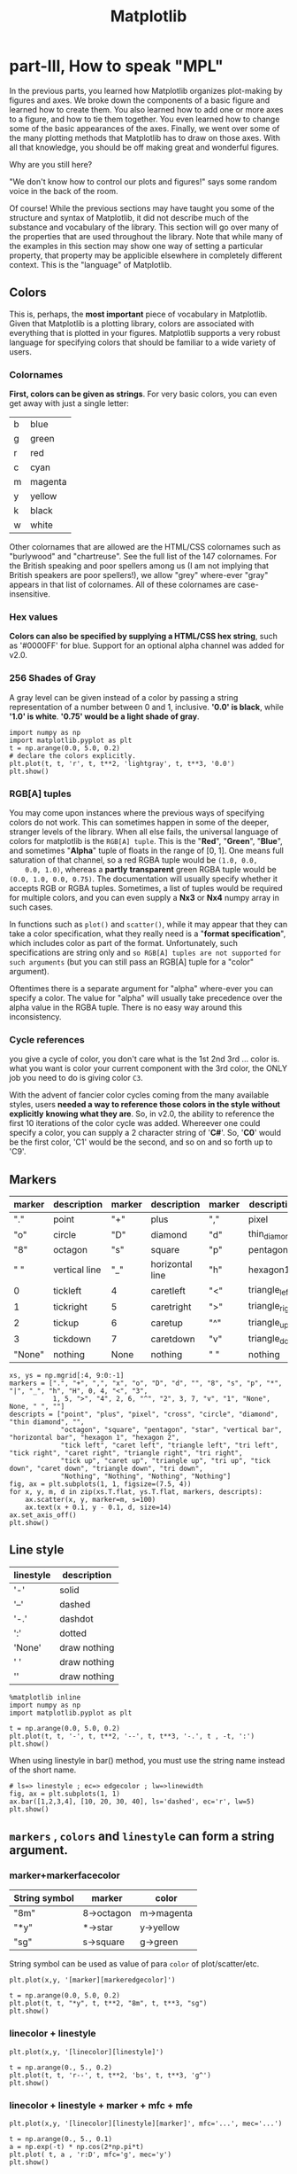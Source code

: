 #+TITLE: Matplotlib

* part-III, How to speak "MPL"
In the previous parts, you learned how Matplotlib organizes plot-making by
figures and axes. We broke down the components of a basic figure and learned how
to create them. You also learned how to add one or more axes to a figure, and
how to tie them together. You even learned how to change some of the basic
appearances of the axes. Finally, we went over some of the many plotting methods
that Matplotlib has to draw on those axes. With all that knowledge, you should
be off making great and wonderful figures.

Why are you still here?

"We don't know how to control our plots and figures!" says some random voice in
the back of the room.

Of course! While the previous sections may have taught you some of the structure
and syntax of Matplotlib, it did not describe much of the substance and
vocabulary of the library. This section will go over many of the properties that
are used throughout the library. Note that while many of the examples in this
section may show one way of setting a particular property, that property may be
applicible elsewhere in completely different context. This is the "language" of
Matplotlib.

** Colors
This is, perhaps, the *most important* piece of vocabulary in Matplotlib. Given
that Matplotlib is a plotting library, colors are associated with everything
that is plotted in your figures. Matplotlib supports a very robust language for
specifying colors that should be familiar to a wide variety of users.

*** Colornames
    *First, colors can be given as strings*. For very basic colors, you can even get
    away with just a single letter:

    | b | blue    |
    | g | green   |
    | r | red     |
    | c | cyan    |
    | m | magenta |
    | y | yellow  |
    | k | black   |
    | w | white   |

    Other colornames that are allowed are the HTML/CSS colornames such as
    "burlywood" and "chartreuse". See the full list of the 147 colornames. For the
    British speaking and poor spellers among us (I am not implying that British
    speakers are poor spellers!), we allow "grey" where-ever "gray" appears in that
    list of colornames. All of these colornames are case-insensitive.

*** Hex values
    *Colors can also be specified by supplying a HTML/CSS hex string*, such as
    '#0000FF' for blue. Support for an optional alpha channel was added for v2.0.

*** 256 Shades of Gray
    A gray level can be given instead of a color by passing a string representation
    of a number between 0 and 1, inclusive. *'0.0' is black*, while *'1.0' is white*.
    *'0.75' would be a light shade of gray*.

#+BEGIN_SRC ipython :session :exports both :async t :results raw drawer
  import numpy as np
  import matplotlib.pyplot as plt
  t = np.arange(0.0, 5.0, 0.2)
  # declare the colors explicitly.
  plt.plot(t, t, 'r', t, t**2, 'lightgray', t, t**3, '0.0')
  plt.show()
#+END_SRC
*** RGB[A] tuples
    You may come upon instances where the previous ways of specifying colors do
    not work. This can sometimes happen in some of the deeper, stranger levels
    of the library. When all else fails, the universal language of colors for
    matplotlib is the ~RGB[A] tuple~. This is the "*Red*", "*Green*", "*Blue*",
    and sometimes "*Alpha*" tuple of floats in the range of [0, 1]. One means
    full saturation of that channel, so a red RGBA tuple would be ~(1.0, 0.0,
    0.0, 1.0)~, whereas a *partly* *transparent* green RGBA tuple would be
    ~(0.0, 1.0, 0.0, 0.75)~. The documentation will usually specify whether it
    accepts RGB or RGBA tuples. Sometimes, a list of tuples would be required
    for multiple colors, and you can even supply a *Nx3* or *Nx4* numpy array in
    such cases.

    In functions such as ~plot()~ and ~scatter()~, while it may appear that they
    can take a color specification, what they really need is a "*format
    specification*", which includes color as part of the format. Unfortunately,
    such specifications are string only and ~so RGB[A] tuples are not supported~
    ~for such arguments~ (but you can still pass an RGB[A] tuple for a "color"
    argument).

    Oftentimes there is a separate argument for "alpha" where-ever you can specify a
    color. The value for "alpha" will usually take precedence over the alpha value
    in the RGBA tuple. There is no easy way around this inconsistency.

*** Cycle references
    you give a cycle of color, you don't care what is the 1st 2nd 3rd ... color is.
    what you want is color your current component with the 3rd color, the ONLY job
    you need to do is giving color ~C3~.

    With the advent of fancier color cycles coming from the many available styles,
    users *needed a way to reference those colors in the style without explicitly*
    *knowing what they are*. So, in v2.0, the ability to reference the first 10
    iterations of the color cycle was added. Whereever one could specify a color,
    you can supply a 2 character string of '*C#*'. So, '*C0*' would be the first color,
    'C1' would be the second, and so on and so forth up to 'C9'.

** Markers

   | marker | description   | marker | description     | marker | description    | marker | description |
   |--------+---------------+--------+-----------------+--------+----------------+--------+-------------|
   | "."    | point         | "+"    | plus            | ","    | pixel          | "x"    | cross       |
   | "o"    | circle        | "D"    | diamond         | "d"    | thin_diamond   |        |             |
   | "8"    | octagon       | "s"    | square          | "p"    | pentagon       | "*"    | star        |
   | " "    | vertical line | "_"    | horizontal line | "h"    | hexagon1       | "H"    | hexagon2    |
   | 0      | tickleft      | 4      | caretleft       | "<"    | triangle_left  | "3"    | tri_left    |
   | 1      | tickright     | 5      | caretright      | ">"    | triangle_right | "4"    | tri_right   |
   | 2      | tickup        | 6      | caretup         | "^"    | triangle_up    | "2"    | tri_up      |
   | 3      | tickdown      | 7      | caretdown       | "v"    | triangle_down  | "1"    | tri_down    |
   | "None" | nothing       | None   | nothing         | " "    | nothing        | ""     | nothing     |

   #+BEGIN_SRC ipython :session :exports both :async t :results raw drawer
     xs, ys = np.mgrid[:4, 9:0:-1]
     markers = [".", "+", ",", "x", "o", "D", "d", "", "8", "s", "p", "*", "|", "_", "h", "H", 0, 4, "<", "3",
                1, 5, ">", "4", 2, 6, "^", "2", 3, 7, "v", "1", "None", None, " ", ""]
     descripts = ["point", "plus", "pixel", "cross", "circle", "diamond", "thin diamond", "",
                  "octagon", "square", "pentagon", "star", "vertical bar", "horizontal bar", "hexagon 1", "hexagon 2",
                  "tick left", "caret left", "triangle left", "tri left", "tick right", "caret right", "triangle right", "tri right",
                  "tick up", "caret up", "triangle up", "tri up", "tick down", "caret down", "triangle down", "tri down",
                  "Nothing", "Nothing", "Nothing", "Nothing"]
     fig, ax = plt.subplots(1, 1, figsize=(7.5, 4))
     for x, y, m, d in zip(xs.T.flat, ys.T.flat, markers, descripts):
         ax.scatter(x, y, marker=m, s=100)
         ax.text(x + 0.1, y - 0.1, d, size=14)
     ax.set_axis_off()
     plt.show()
   #+END_SRC

   #+RESULTS:
   :RESULTS:
   # Out[87]:
   [[file:./obipy-resources/4626tfy.png]]
   :END:
** Line style

| linestyle | description  |
|-----------+--------------|
| '-'       | solid        |
| '--'      | dashed       |
| '-.'      | dashdot      |
| ':'       | dotted       |
| 'None'    | draw nothing |
| ' '       | draw nothing |
| ''        | draw nothing |

#+BEGIN_SRC ipython :session :exports both :async t :results raw drawer
  %matplotlib inline
  import numpy as np
  import matplotlib.pyplot as plt

  t = np.arange(0.0, 5.0, 0.2)
  plt.plot(t, t, '-', t, t**2, '--', t, t**3, '-.', t , -t, ':')
  plt.show()
#+END_SRC

#+RESULTS:
:RESULTS:
# Out[3]:
[[file:./obipy-resources/49478fL.png]]
:END:

When using linestyle in bar() method, you must use the string name instead of the short name.

#+BEGIN_SRC ipython :session :exports both :async t :results raw drawer
  # ls=> linestyle ; ec=> edgecolor ; lw=>linewidth
  fig, ax = plt.subplots(1, 1)
  ax.bar([1,2,3,4], [10, 20, 30, 40], ls='dashed', ec='r', lw=5)
  plt.show()
#+END_SRC

#+RESULTS:
:RESULTS:
# Out[4]:
[[file:./obipy-resources/4947JqR.png]]
:END:

** ~markers~ , ~colors~ and ~linestyle~ can form a string argument.
*** marker+markerfacecolor
    | String symbol | marker     | color      |
    |---------------+------------+------------|
    | "8m"          | 8->octagon | m->magenta |
    | "*y"          | *->star    | y->yellow  |
    | "sg"          | s->square  | g->green   |

    String symbol can be used as value of para ~color~ of plot/scatter/etc.

    ~plt.plot(x,y, '[marker][markeredgecolor]')~

    #+BEGIN_SRC ipython :session :exports both :async t :results raw drawer
      t = np.arange(0.0, 5.0, 0.2)
      plt.plot(t, t, "*y", t, t**2, "8m", t, t**3, "sg")
      plt.show()
    #+END_SRC

    #+RESULTS:
    :RESULTS:
    # Out[7]:
    [[file:./obipy-resources/4947wIk.png]]
    :END:
*** linecolor + linestyle
    ~plt.plot(x,y, '[linecolor][linestyle]')~

    #+BEGIN_SRC ipython :session :exports both :async t :results raw drawer
      t = np.arange(0., 5., 0.2)
      plt.plot(t, t, 'r--', t, t**2, 'bs', t, t**3, 'g^')
      plt.show()
    #+END_SRC

    #+RESULTS:
    :RESULTS:
    # Out[6]:
    [[file:./obipy-resources/4947j-d.png]]
    :END:

*** linecolor + linestyle + marker + mfc + mfe

    ~plt.plot(x,y, '[linecolor][linestyle][marker]', mfc='...', mec='...')~

    #+BEGIN_SRC ipython :session :exports both :async t :results raw drawer
      t = np.arange(0., 5., 0.1)
      a = np.exp(-t) * np.cos(2*np.pi*t)
      plt.plot( t, a , 'r:D', mfc='g', mec='y')
      plt.show()
    #+END_SRC

    #+RESULTS:
    :RESULTS:
    # Out[17]:
    [[file:./obipy-resources/4947wPY.png]]
    :END:

** Plot attributes
   With just about any plot you can make, there are *many attributes* that can be
   modified to make the lines and markers suit your needs. Note that for many
   plotting functions, Matplotlib will *cycle the colors for each dataset* you
   plot. However, you are free to explicitly state which colors you want used
   for which plots. For ~plt.plot()~, *you can mix the specification for the
   colors, linestyles, and markers in a single string*.

| Property               | Value Type                              | description                                      |
|------------------------+-----------------------------------------+--------------------------------------------------|
| alpha                  | float                                   | how transparent it is                            |
| color or c             | any matplotlib color                    | 'color' always describe the color of linestyle.  |
| dash_capstyle          | ['butt', 'round' 'projecting']          |                                                  |
| dash_joinstyle         | ['miter' 'round' 'bevel']               |                                                  |
| dashes                 | sequence of on/off ink in points        |                                                  |
| drawstyle              | [ ‘default’ ‘steps’ ‘steps-pre’         |                                                  |
|                        | ‘steps-mid’ ‘steps-post’ ]              |                                                  |
| linestyle or ls        | [ '-' '--' '-.' ':' 'None' ' ' '']      |                                                  |
|                        | and any drawstyle in combination with a |                                                  |
|                        | linestyle, e.g. 'steps--'.              |                                                  |
| linewidth or lw        | float value in points                   |                                                  |
| marker                 | [ 0 1 2 3 4 5 6 7 'o' 'd' 'D' 'h' 'H'   |                                                  |
|                        | '' 'None' ' ' `None` '8' 'p' ','        |                                                  |
|                        | '+' 'x' '.' 's' '\*' '\_' '&#124;'      |                                                  |
|                        | '1' '2' '3' '4' 'v' '<' '>' '^' ]       |                                                  |
| markeredgecolor or mec | any matplotlib color                    |                                                  |
| markeredgewidth or mew | float value in points                   |                                                  |
| markerfacecolor or mfc | any matplotlib color                    |                                                  |
| markersize or ms       | float                                   |                                                  |
| solid_capstyle         | ['butt' 'round' 'projecting']           |                                                  |
| solid_joinstyle        | ['miter' 'round' 'bevel']               |                                                  |
| visible                | [`True` `False`]                        |                                                  |
| zorder                 | any number                              | which component is at up front, which is at back |
|                        |                                         |                                                  |

Property 'color' always describe the color of linestyle.

3 color in this tabel, and their different means:
1. 'color' : color of line;
2. 'mfc'   : color of marker's face;
3. 'mec'   : color of marker's edge.


   #+BEGIN_SRC ipython :session :exports both :async t :results raw drawer
     t = np.arange(0., 5., 0.1)
     a = np.exp(-t) * np.cos(2*np.pi*t)
     plt.plot(t, a, ls='-.', marker='D', mec='g', mfc='y', c='r')
   #+END_SRC

   or you can use the format:
   ~plt.plot(x,y, '[linecolor][linestyle][marker]', mfc='...', med='...')~

   #+BEGIN_SRC ipython :session :exports both :async t :results raw drawer
  t = np.arange(0., 5., 0.2)
  plt.plot(t, t, 'r--', t, t**2, 'bs', t, t**3, 'g^')
  plt.show()
#+END_SRC

#+RESULTS:
:RESULTS:
# Out[5]:
[[file:./obipy-resources/4947W0X.png]]
:END:
** Colormaps
   Another very important property of many figures is the *colormap*. The job of a
   colormap is to *relate a scalar value to a color*. In addition to the regular
   portion of the colormap, an "over", "under" and "bad" color can be optionally
   defined as well. NaNs will trigger the "bad" part of the colormap.

   As we all know, we create figures in order to *convey information visually* to our
   readers. There is much care and consideration that have gone into the design of
   these colormaps. Your choice in which colormap to use depends on what you are
   displaying. In mpl, the "~jet~" colormap has historically *been used by default*,
   but it will often not be the colormap you would want to use. Much discussion has
   taken place on the mailing lists with regards to what colormap should be
   default. The ~v2.0~ release of Matplotlib adopted *a new default colormap*,
   '~viridis~', along with some other stylistic changes to the defaults.

   Here is the full gallery of all the pre-defined colormaps, organized by the
   types of data they are usually used for.

#+BEGIN_SRC ipython :session :exports both :async t :results raw drawer
  # Have colormaps separated into categories:
  # http://matplotlib.org/examples/color/colormaps_reference.html
  cmaps = [('Perceptually Uniform Sequential', [
              'viridis', 'plasma', 'inferno', 'magma']),
           ('Sequential', [
              'Greys', 'Purples', 'Blues', 'Greens', 'Oranges', 'Reds',
              'YlOrBr', 'YlOrRd', 'OrRd', 'PuRd', 'RdPu', 'BuPu',
              'GnBu', 'PuBu', 'YlGnBu', 'PuBuGn', 'BuGn', 'YlGn']),
           ('Sequential (2)', [
              'binary', 'gist_yarg', 'gist_gray', 'gray', 'bone', 'pink',
              'spring', 'summer', 'autumn', 'winter', 'cool', 'Wistia',
              'hot', 'afmhot', 'gist_heat', 'copper']),
           ('Diverging', [
              'PiYG', 'PRGn', 'BrBG', 'PuOr', 'RdGy', 'RdBu',
              'RdYlBu', 'RdYlGn', 'Spectral', 'coolwarm', 'bwr', 'seismic']),
           ('Qualitative', [
              'Pastel1', 'Pastel2', 'Paired', 'Accent',
              'Dark2', 'Set1', 'Set2', 'Set3',
              'tab10', 'tab20', 'tab20b', 'tab20c']),
           ('Miscellaneous', [
              'flag', 'prism', 'ocean', 'gist_earth', 'terrain', 'gist_stern',
              'gnuplot', 'gnuplot2', 'CMRmap', 'cubehelix', 'brg', 'hsv',
              'gist_rainbow', 'rainbow', 'jet', 'nipy_spectral', 'gist_ncar'])]


  nrows = max(len(cmap_list) for cmap_category, cmap_list in cmaps)
  gradient = np.linspace(0, 1, 256)
  gradient = np.vstack((gradient, gradient))


  def plot_color_gradients(cmap_category, cmap_list, nrows):
      fig, axes = plt.subplots(nrows=nrows)
      fig.subplots_adjust(top=0.95, bottom=0.01, left=0.2, right=0.99)
      axes[0].set_title(cmap_category + ' colormaps', fontsize=14)

      for ax, name in zip(axes, cmap_list):
          ax.imshow(gradient, aspect='auto', cmap=plt.get_cmap(name))
          pos = list(ax.get_position().bounds)
          x_text = pos[0] - 0.01
          y_text = pos[1] + pos[3]/2.
          fig.text(x_text, y_text, name, va='center', ha='right', fontsize=10)

      # Turn off *all* ticks & spines, not just the ones with colormaps.
      for ax in axes:
          ax.set_axis_off()


  for cmap_category, cmap_list in cmaps:
      plot_color_gradients(cmap_category, cmap_list, nrows)

  plt.show()
#+END_SRC

#+RESULTS:
:RESULTS:
# Out[25]:
[[file:./obipy-resources/4947k4w.png]]
:END:

** Mathtext
   Oftentimes, you just simply need that *superscript* or some other ~math text~
   in your labels. Matplotlib provides a very easy way to do this for those
   ~familiar with LaTeX~. Any text that is ~surrounded by dollar signs~ will be
   treated as "*mathtext*". Do note that because backslashes are prevelent in
   LaTeX, it is often a good idea to prepend an ~r~ to your string literal so that
   Python will not treat the backslashes as escape characters.

   'r'+string in python means this 'string' is a raw String. every symbol inside is
   itself, instead of its special mean.

   #+BEGIN_SRC ipython :session :exports both :async t :results raw drawer
     plt.scatter([1,2,3,4], [4,3,2,1])
     plt.title(r'$\sigma_i=15$', fontsize=20)
     plt.show()
   #+END_SRC

   #+RESULTS:
   :RESULTS:
   # Out[31]:
   [[file:./obipy-resources/4947X1e.png]]
   :END:

** Hatches
   背景纹路
   A Patch object can have a hatching defined for it.

   | symbol | description                   |
   | /      | diagonal hatching             |
   | \      | back diagonal                 |
   | \vert  | vertical                      |
   | -      | horizontal                    |
   | +      | crossed                       |
   | x      | crossed diagonal              |
   | o      | small circle                  |
   | O      | large circle (upper-case 'o') |
   | .      | dots                          |
   | *      | stars                         |

   Letters can be combined, in which case all the specified hatchings are done.
   Repeating a character increases the density of hatching of that pattern.

   #+BEGIN_SRC ipython :session :exports both :async t :results raw drawer
     mpl.rc('axes', prop_cycle=cycler('color', ['r', 'orange', 'c', 'y']) +
            cycler('hatch', ['x', 'xx-', '+O.', '*']))

     x = np.array([0.4, 0.2, 0.5, 0.8, 0.6])
     y = [0, -5, -6, -5, 0]
     plt.fill(x+1, y)
     plt.fill(x+2, y)
     plt.fill(x+3, y)
     plt.fill(x+4, y)
     plt.show()

   #+END_SRC
** Property Cycles
   In case you haven't noticed, when you *do multiple plot calls in the same
   axes* -- and not specify any colors -- *the color for each plot is
   different*! The default style in Matplotlib will ~cycle~ through ~a list of
   colors~ if you don't specify any. This feature has been in Matplotlib for a
   long time and it is similar to Matlab behavior.

In v1.5, this feature was extended so that *one can cycle through other
properties besides just color*. Now, you *can cycle linestyles, markers, hatch
styles* -- just about any property that can be specified is now possible to be
cycled.

This feature is still being refined, and there has been significant improvements
in its usability since v1.5, but here is a basic example that will work for v2.0
or greater (for v1.5, you may need to have this cycler expression quoted).


#+BEGIN_SRC ipython :session :exports both :async t :results raw drawer
  import matplotlib as mpl
  from matplotlib.rcsetup import cycler
  # define an property cycle for 'axes'
  mpl.rc('axes',
         # define 3 property cycles: color cycle, linewidth cycle, linestyle cycle.
         prop_cycle=cycler('color', 'rgc') +               # <- color cycle
                    cycler('lw', [1,4,6]) +                # <- linewidth cycle
                    cycler('linestyle', ['-', '-.', ':'])  # <- linestyle cycle
         )
  t=np.arange(0. ,5., 0.2)
  plt.plot(t, t)
  plt.plot(t, t**2)
  plt.plot(t, t**3)
  plt.show()
#+END_SRC

#+RESULTS:
:RESULTS:
# Out[32]:
[[file:./obipy-resources/4947M0a.png]]
:END:


*** Ugly tie contest!
    #+BEGIN_SRC ipython :session :exports both :async t :results raw drawer
      mpl.rc('axes', prop_cycle=cycler('color', ['r', 'orange', 'c', 'y']) +
                                cycler('hatch', ['x', 'xx-', '+O.', '*']))

      x = np.array([0.4, 0.2, 0.5, 0.8, 0.6])
      y = [0, -5, -6, -5, 0]
      plt.fill(x+1, y)
      plt.fill(x+2, y)
      plt.fill(x+3, y)
      plt.fill(x+4, y)
      plt.show()

    #+END_SRC

    #+RESULTS:
    :RESULTS:
    # Out[33]:
    [[file:./obipy-resources/4947Z-g.png]]
    :END:

** Transforms
   The topic of transforms in Matplotlib, that is the ability to ~map the
   coordinates~ specified by ~your data~ to the ~coordinates~ of ~your figure~,
   is very advanced and will not be covered in this tutorial. For those who are
   interested in learning about them, see the transformation tutorial. For those
   who are really daring, there are the developer guides to transforms and
   scales. While most users will never, ever need to understand Matplotlib
   transforms to the level described in those links, it is important to be aware
   of them, and their critical role in figure-making.

   In a figure, there are *four coordinate systems*: *display, figure, axes, and
   data*. ~Transforms are used to convert coordinates in one system into another
   system for various uses~. This is how Matplotlib knows exactly where to place
   the ticks and ticklabels, even when you change the axis limits. The ticker
   says that the tick and label "1.5", for example, are to go at data
   x-coordinate 1.5. The transform says that location is at 0.4 in axes
   x-coordinate space. Meanwhile, the xlabel of "Distance" is placed at axes
   x-coordinate space of 0.5 (half-way). Meanwhile, a legend might be placed at
   a location relative to the figure coordinates.

   Furthermore, the transform system is what is used to allow various scales to
   work, such as log scales. The transform system is what is used to make the polar
   plots work seamlessly. Whether you realize it or not, you use the transforms
   system in Matplotlib all the time. Everything drawn in Matplotlib has a
   transform associated with it. Most of the time, you will never notice this, and
   will happily operate within the data coordinate system. But when you want to do
   some more advanced plots, with some eye-catching visual tricks, the transform
   system will be there for you.

** Managing all default settings -- Introducing matplotlibrc
   #+BEGIN_QUOTE
   *matplotlibrc file store all default settings in dict-manner*

   "This color is blue by *default*"
   "This ~plt.plot~ is draw on current axes by *default*"
   "This ..... by *default*"

   ~mpl.rc('lines', linewidth=2, linestyle='-.') # <- change matplotlibrc at runtime~
   #+END_QUOTE

   Matplotlib's *greatest strength* is its ability to give you ~complete control
   over every single aspect of your plots and figures~. Matplotlib's *second
   greatest strength* is its ability to take as much control over as much of
   your plots and figures as you want. You, as the user, would never consider to
   use Matplotlib if you had to specify all of these things for every single
   plot. Most of the time, ~the defaults~ are exactly what you want them to be.

Matplotlib uses the ~matplotlibrc configuration file~ to define the plethora of
~defaults~ found in the library. ~You can control the defaults of almost every
property in Matplotlib~:
   - figure size and dpi
   - line width
   - color and style
   - axes
   - axis
   - grid properties
   - text
   - font properties
   - etc.

   Just modify your rc file and re-run your scripts to produce your improved
   figures.

   *seaborn is just a default file, which define a different rc file from the matplotlib*

*** find the current active matplotlibrc file
*To display where the currently active matplotlibrc file was loaded from, one can
do the following*:
#+BEGIN_SRC ipython :session :exports both :async t :results raw drawer
  import matplotlib
  print(matplotlib.matplotlib_fname())
#+END_SRC

#+RESULTS:
:RESULTS:
# Out[34]:
:END:

*** change the matplotlibrc settings in runtime.
  ~mpl.rc('lines', linewidth=2, linestyle='-.') # <- change matplotlibrc at runtime~
You can also ~change the rc settings during runtime~ within a python script or
interactively from the python shell. All of the ~rc~ settings are stored in a
~dictionary-like variable~ called ~matplotlib.rcParams~, which is *global* to the
matplotlib package. rcParams can be modified directly. Newer versions of
matplotlib can use ~rc()~, for example:

#+BEGIN_SRC ipython :session :exports both :async t :results raw drawer
  import matplotlib as mpl
  import matplotlib.pyplot as plt
  mpl.rcdefaults()  # revert everything back to the built-in defaults settings.

  fig, (ax1, ax2) = plt.subplots(1, 2)
  ax1.plot([1, 2, 3, 4])

  mpl.rc('lines', linewidth=2, linestyle='-.') # <- change matplotlibrc at runtime
  # Equivalent older, but still valid syntax
  # mpl.rcParams['lines.linewidth'] = 2
  # mpl.rcParams['lines.linestyle'] = '-.'
  ax2.plot([1, 2, 3, 4])
  plt.show()
#+END_SRC

#+RESULTS:
:RESULTS:
# Out[35]:
[[file:./obipy-resources/4947Blu.png]]
:END:

* Exercise
** Exercise 3.1, about color cycle
   you dont need to specify the color explicitly, it will give a color in the
   cycle to each component.
#+BEGIN_SRC ipython :session :exports both :async t :results raw drawer
  import numpy as np
  import matplotlib.pyplot as plt
  t = np.arange(0.0, 5.0, 0.2)
  # no color declaration, mpl give one in color cycle
  plt.plot(t, t, t, t**2, t, t**3)
  plt.show()
#+END_SRC

#+RESULTS:
:RESULTS:
# Out[71]:
[[file:./obipy-resources/4626fbZ.png]]
:END:


#+RESULTS:
:RESULTS:
# Out[86]:
[[file:./obipy-resources/4626gVs.png]]
:END:

** Exercise 3.2, about markers and color
   #+BEGIN_SRC ipython :session :exports both :async t :results raw drawer
     t = np.arange(0.0, 5.0, 0.2)
     plt.plot(t, t, "*y", t, t**2, "8m", t, t**3, "sg")
     plt.show()
   #+END_SRC

   #+RESULTS:
   :RESULTS:
   # Out[98]:
   [[file:./obipy-resources/4626fpB.png]]
   :END:

** Exercise 3.3, marker, linestyle, color
   make a plot that has dotted red line, large yellow diamond markers, green edge
   #+BEGIN_SRC ipython :session :exports both :async t :results raw drawer
     t = np.arange(0., 5., 0.1)
     a = np.exp(-t) * np.cos(2*np.pi*t)
     plt.plot(t, a, ls='-.', marker='D', mec='g', mfc='y', c='r')
   #+END_SRC

   #+RESULTS:
   :RESULTS:
   # Out[16]:
   : [<matplotlib.lines.Line2D at 0x7fe1979d1668>]
   [[file:./obipy-resources/4947jFS.png]]
   :END:

* Misc tools
** matplotlib
*** plt.plot( x1, x2, x3, y1, y2, y3)

    ~plt.plot(x1, y1, x2, y2, x3, y3)~

    it will plot (x1, y1), (x2,y2), (x3, y3) 3 line, give each line a color in
    color cycle.

    #+BEGIN_SRC ipython :session :exports both :async t :results raw drawer
      import numpy as np
      import matplotlib.pyplot as plt
      t = np.arange(0.0, 5.0, 0.2)
      plt.plot(t, t, t, t**2, t, t**3)
      plt.show()
    #+END_SRC

*** ax.imshow(data, cmap)
    imshow will produce a image with size related to the shape of data array.

#+BEGIN_QUOTE
.   data array                                  image produced
.   | 0 | 3 | 6 |  9 | 12 |                     +-----------------+
.   | 1 | 4 | 7 | 10 | 13 |                     |                 |
.   | 2 | 5 | 8 | 11 | 14 |   ----imshow---->   |                 |
.   | 3 | 6 | 9 | 12 | 15 |                     |                 |
.   | 3 | 6 | 9 | 12 | 15 |                     |                 |
.                                               |                 |
.                                               +-----------------+
.
.
.   data array                                  image produced
.                                               +-----------------+
.   | 0 | 3 | 6 |  9 | 12 |                     |                 |
.   | 1 | 4 | 7 | 10 | 13 |    ----imshow---->  |                 |
.                                               +-----------------+
#+END_QUOTE


** Numpy
*** np.mgrid vs. meshgrid vs. ogrid
    [[http://tiao.io/posts/numpy-mgrid-vs-meshgrid/]]

    np.mgrid().T is always used to produce the points of 2D space, from wich we
    can get some 2D images.

    1. np.meshgrid produce the points of 2D or nD image.
    2. np.mgrid.T ===> np.meshgrid
    3. np.ogrid ===broadcast==> np.mgrid

    #+BEGIN_QUOTE
    .
    .             np.ogrid[0] broadcast horizontal
    .             np.ogrid[1] broadcast vertical
    .          +----------------------------------------------+
    .          |                                              |
    .          v          .T                                  |
    .      np.mgrid    -------->    np.meshgrid             np.ogrid
    .  [[0 0 0 0 0 0 0 0 0]         [[0 1 2 3]              [[0]     copy horizontal
    .   [1 1 1 1 1 1 1 1 1]          [0 1 2 3]               [1]  ---------->
    .   [2 2 2 2 2 2 2 2 2]          [0 1 2 3]               [2]
    .   [3 3 3 3 3 3 3 3 3]]         [0 1 2 3]               [3]]
    .  [[9 8 7 6 5 4 3 2 1]          [0 1 2 3]              [.[9 8 7 6 5 4 3 2 1]]
    .   [9 8 7 6 5 4 3 2 1]          [0 1 2 3]                         |
    .   [9 8 7 6 5 4 3 2 1]          [0 1 2 3]                         |
    .   [9 8 7 6 5 4 3 2 1]]         [0 1 2 3]                         | copy vertically
    .                                [0 1 2 3]]                        v
    .                               [[9 9 9 9]
    .                                [8 8 8 8]
    .                                [7 7 7 7]
    .                                [6 6 6 6]
    .                                [5 5 5 5]
    .                                [4 4 4 4]
    .                                [3 3 3 3]
    .                                [2 2 2 2]
    .                                [1 1 1 1]]
    .                                    |
    .                                    v
    .                                (x  ,  y)
    .                                 |     |
    .      from np.meshgrid[0]<-------+     +-------> from np.meshgrid[1]
    .
    #+END_QUOTE
    #+BEGIN_QUOTE
    .
    .      ^
    .      |
    .      |         |         |         |         |
    .    1 +---------+---------+---------+---------+--------
    .      |         |         |         |         |
    .      |         |         |         |         |
    .    2 +---------+---------+---------+---------+--------
    .      |         |         |         |         |
    .      |         |         |         |         |
    .    3 +---------+---------+---------+---------+--------
    .      |         |         |         |         |             (0 9), (1 9), (2 9), (3 9)
    .      |         |         |         |         |             (0 8), (1 8), (2 8), (3 8)
    .    4 +---------+---------+---------+---------+--------     (0 7), (1 7), (2 7), (3 7)
    .      |         |         |         |         |             (0 6), (1 6), (2 6), (3 6)
    .      |         |         |         |         |             (0 5), (1 5), (2 5), (3 5)
    .    5 +---------+---------+---------+---------+--------     (0 4), (1 4), (2 4), (3 4)
    .      |         |         |         |         |             (0 3), (1 3), (2 3), (3 3)
    .      |         |         |         |         |             (0 2), (1 2), (2 2), (3 2)
    .    6 +---------+---------+---------+---------+--------     (0 1), (1 1), (2 1), (3 1)
    .      |         |         |         |         |
    .      |         |         |         |         |
    .    7 +---------+---------+---------+---------+--------
    .      |         |(0,7)    |(1,7)    |         |
    .      |         |         |         |         |
    .    8 +---------+---------+---------+---------+--------
    .      |         |(0,8)    |(1,8)    |         |
    .      |         |         |         |         |
    .    9 +---------+---------+---------+---------+--------
    .      |         |(0,9)    |(1,9)    |         |
    .      |         |         |         |         |
    .    --+---------+---------+---------+---------+-------------->
    .      |         0         1         2         3
    .
    #+END_QUOTE

    #+BEGIN_SRC ipython :session :exports both :async t :results raw drawer
      xs, ys = np.mgrid[:4, 9:0:-1]
      print (xs)
      print (ys)
      xo, yo = np.ogrid[:4, 9:0:-1]
      print (xo)
      print (yo)
    #+END_SRC

    #+RESULTS:
    :RESULTS:
    # Out[97]:
    :END:
*** np.stack vs. hstack vs. vstack vs. dstack
**** np.stack(tupOfArrays, axis)
     ~stack~ horizontally or vertically two n dimension array to n+1
     dimension array. stack two 1*3 array will get one 2*3 or 3*2 array.
     #+BEGIN_QUOTE
     .                 combine to n+1 D array
     .                 by *unit* of column
     .
     .                 +--------------> ~axis=1~ | | |
     . combine to      || 1 | 2 | 3 |            | | |
     . n+1 D array     || 4 | 5 | 6 |            | | |
     . by *unit*       |
     . of row          v
     .             ~axis=0~   -------
     .                        -------
     .                        -------
     .
     .                         +-----------------+
     .                         v                 |
     .                .................   this is the element of n+1 D
     .                . | 1 | 2 | 3 | .   array, by stack at ~axis = 0~
     .                .................
     .                  | 4 | 5 | 6 |     new array element-0 =
     .                                    [1,2,3]
     .                                    new array element-1 =
     .                                    [4,5,6]
     .                                    so new 1+1 array =
     .                                    [[1 2 3]
     .                                     [4 5 6]]
     .
     .                    +----------------------+
     .                    v                      |
     .                .........           this is the element of n+1 D
     .                . | 1 | . 2 | 3 |   array, by stack at ~axis = 1~
     .                . | 4 | . 5 | 6 |
     .                .........           new array element-0 =
     .                                    [1,4]
     .                                    new array element-1 =
     .                                    [2,5]
     .                                    new array element-2 =
     .                                    [3,6]
     .                                    so new 1+1 array =
     .                                    [[1 4]
     .                                     [2 5]
     .                                     [3 6]]
     #+END_QUOTE
     #+BEGIN_SRC ipython :session :exports both :async t :results raw drawer
       a = np.array([1,2,3])
       b = np.array([4,5,6])
       s_a_b = np.stack((a,b))
       s_a_b_1 = np.stack((a,b), axis=1)
       print (s_a_b)
       print (s_a_b_1)
     #+END_SRC

     #+RESULTS:
     :RESULTS:
     # Out[20]:
     :END:

**** np.hstack(tupleOfArrays) vs. np.vstack(tupleOfArrays)
     ~merge~ horizontally two n dimension array to another n dimension
     array.

     | np. ~h~ stack(tupleOfArrays)                                    | np. ~v~ stack(tupleOfArrays)                                    |
     |-----------------------------------------------------------------+-----------------------------------------------------------------|
     | *merge every ~row~ of a and b*.                                 | *merge every ~column~ of a and b*.                              |
     | *The result keey the same rowNumber, and sum the columnNumber*. | *The result keey the same columnNumber, and sum the rowNumber*. |





     .
     .  a 1*3     b 1*3                      merge every row of a and b 1*(3+3)
     .  [1,2,3]  [4,5,6]  ---- hstack ---->  [1,2,3,4,5,6]
     .
     .
     .  a 3*1   b 3*1                        merge every row of a and b 3*(1+1)
     .  [[1],   [[4],                        [[1 4],
     .   [2],    [5],     ---- hstack ---->   [2 5],
     .   [3]]    [6]]                         [3 6]]
     .
     .
     .  a 1*3     b 1*3                      merge every column of a and b (1+1)*3
     .  [1,2,3]  [4,5,6]  ---- vstack ---->  [[1,2,3],
     .                                        [4,5,6]]
     .
     .
     .  a 3*1   b 3*1                        merge every column of a and b (3+3)*1
     .  [[1],   [[4],                        [[1]
     .   [2],    [5],     ---- vstack ---->   [2]
     .   [3]]    [6]]                         [3]
     .                                        [4]
     .                                        [5]
     .                                        [6]]
     .
     #+BEGIN_SRC ipython :session :exports both :async t :results raw drawer
       a = np.array((1,2,3))
       b = np.array((4,5,6))
       h_a_b = np.hstack((a,b))
       print (h_a_b)
       ad = np.array([[1],[2],[3]])
       bd = np.array([[4],[5],[6]])
       h_ad_bd = np.hstack((ad,bd))
       print (h_ad_bd)
     #+END_SRC

     #+RESULTS:
     :RESULTS:
     # Out[21]:
     :END:

     #+BEGIN_SRC ipython :session :exports both :async t :results raw drawer
       a = np.array((1,2,3))
       b = np.array((4,5,6))
       v_a_b = np.hstack((a,b))
       print (v_a_b)
       ad = np.array([[1],[2],[3]])
       bd = np.array([[4],[5],[6]])
       v_ad_bd = np.hstack((ad,bd))
       print (v_ad_bd)
     #+END_SRC
